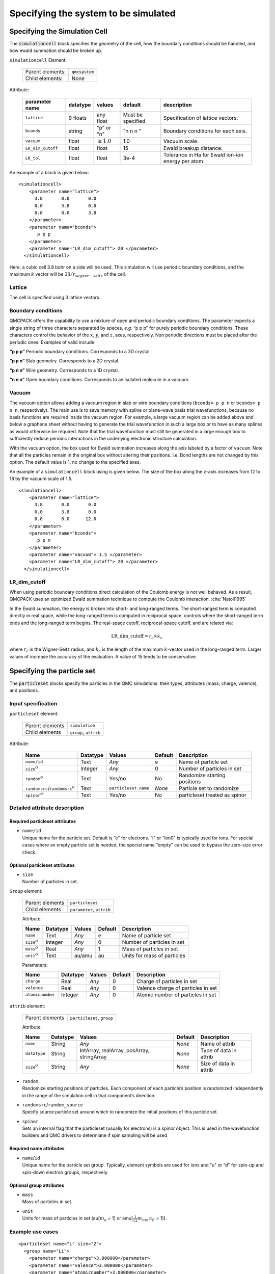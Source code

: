 .. _simulationcell:

Specifying the system to be simulated
=====================================

Specifying the Simulation Cell
------------------------------

The :code:`simulationcell` block specifies the geometry of the cell, how the boundary
conditions should be handled, and how ewald summation should be broken
up.

``simulationcell`` Element:

  +------------------+-------------------------------------------------------------------------------------------------------+
  | Parent elements: | :code:`qmcsystem`                                                                                     |
  +------------------+-------------------------------------------------------------------------------------------------------+
  | Child elements:  | None                                                                                                  |
  +------------------+-------------------------------------------------------------------------------------------------------+

Attribute:

  +---------------------+--------------+---------------------------+-------------------+----------------------------------------------------+
  | **parameter name**  | **datatype** | **values**                | **default**       | **description**                                    |
  +=====================+==============+===========================+===================+====================================================+
  | ``lattice``         | 9 floats     | any float                 | Must be specified | Specification of lattice vectors.                  |
  +---------------------+--------------+---------------------------+-------------------+----------------------------------------------------+
  | ``bconds``          | string       | "p" or "n"                | "n n n "          | Boundary conditions for each axis.                 |
  +---------------------+--------------+---------------------------+-------------------+----------------------------------------------------+
  | ``vacuum``          | float        | :math:`\geq 1.0`          | 1.0               | Vacuum scale.                                      |
  +---------------------+--------------+---------------------------+-------------------+----------------------------------------------------+
  | ``LR_dim_cutoff``   | float        | float                     | 15                | Ewald breakup distance.                            |
  +---------------------+--------------+---------------------------+-------------------+----------------------------------------------------+
  | ``LR_tol``          | float        | float                     | 3e-4              | Tolerance in Ha for Ewald ion-ion energy per atom. |
  +---------------------+--------------+---------------------------+-------------------+----------------------------------------------------+


An example of a block is given below:

::

   <simulationcell>
       <parameter name="lattice">
         3.8       0.0       0.0
         0.0       3.8       0.0
         0.0       0.0       3.8
       </parameter>
       <parameter name="bconds">
          p p p
       </parameter>
       <parameter name="LR_dim_cutoff"> 20 </parameter>
     </simulationcell>

Here, a cubic cell 3.8 bohr on a side will be used. This simulation will
use periodic boundary conditions, and the maximum :math:`k` vector will
be :math:`20/r_{wigner-seitz}` of the cell.

Lattice
~~~~~~~

The cell is specified using 3 lattice vectors.

Boundary conditions
~~~~~~~~~~~~~~~~~~~

QMCPACK offers the capability to use a mixture of open and periodic
boundary conditions. The parameter expects a single string of three
characters separated by spaces, *e.g.* “p p p” for purely periodic
boundary conditions. These characters control the behavior of the
:math:`x`, :math:`y`, and :math:`z`, axes, respectively. Non periodic
directions must be placed after the periodic ones. Examples of valid
include:

**“p p p”** Periodic boundary conditions. Corresponds to a 3D crystal.

**“p p n”** Slab geometry. Corresponds to a 2D crystal.

**“p n n”** Wire geometry. Corresponds to a 1D crystal.

**“n n n”**
Open boundary conditions. Corresponds to an isolated molecule in a vacuum.

Vacuum
~~~~~~

The vacuum option allows adding a vacuum region in slab or wire boundary
conditions (``bconds= p p n`` or ``bconds= p n n``, respectively). The main use is to save memory with
spline or plane-wave basis trial wavefunctions, because no basis
functions are required inside the vacuum region. For example, a large
vacuum region can be added above and below a graphene sheet without
having to generate the trial wavefunction in such a large box or to have
as many splines as would otherwise be required. Note that the trial
wavefunction must still be generated in a large enough box to
sufficiently reduce periodic interactions in the underlying electronic
structure calculation.

With the vacuum option, the box used for Ewald summation increases along
the axis labeled by a factor of ``vacuum``. Note that all the particles remain in
the original box without altering their positions. i.e. Bond lengths are
not changed by this option. The default value is 1, no change to the
specified axes.

An example of a ``simulationcell`` block using is given below. The size of the box along
the z-axis increases from 12 to 18 by the vacuum scale of 1.5.

::

   <simulationcell>
       <parameter name="lattice">
         3.8       0.0       0.0
         0.0       3.8       0.0
         0.0       0.0      12.0
       </parameter>
       <parameter name="bconds">
          p p n
       </parameter>
       <parameter name="vacuum"> 1.5 </parameter>
       <parameter name="LR_dim_cutoff"> 20 </parameter>
     </simulationcell>

LR_dim_cutoff
~~~~~~~~~~~~~

When using periodic boundary conditions direct calculation of the
Coulomb energy is not well behaved. As a result, QMCPACK uses an
optimized Ewald summation technique to compute the Coulomb
interaction. :cite:`Natoli1995`

In the Ewald summation, the energy is broken into short- and long-ranged
terms. The short-ranged term is computed directly in real space, while
the long-ranged term is computed in reciprocal space. controls where the
short-ranged term ends and the long-ranged term begins. The real-space
cutoff, reciprocal-space cutoff, and are related via:

.. math:: \mathrm{LR\_dim\_cutoff} = r_{c} \times k_{c}

where :math:`r_{c}` is the Wigner-Seitz radius, and :math:`k_{c}` is the
length of the maximum :math:`k`-vector used in the long-ranged term.
Larger values of increase the accuracy of the evaluation. A value of 15
tends to be conservative.

.. _particleset:

Specifying the particle set
---------------------------

The :code:`particleset` blocks specify the particles in the QMC simulations: their types,
attributes (mass, charge, valence), and positions.

Input specification
~~~~~~~~~~~~~~~~~~~

``particleset`` element:

  +-----------------+-----------------------+
  | Parent elements | ``simulation``        |
  +-----------------+-----------------------+
  | Child elements  | ``group``, ``attrib`` |
  +-----------------+-----------------------+

Attribute:

  +----------------------------------------+----------+----------------------+---------+-------------------------------+
  | Name                                   | Datatype | Values               | Default | Description                   |
  +========================================+==========+======================+=========+===============================+
  | ``name/id``                            | Text     | *Any*                | e       | Name of particle set          |
  +----------------------------------------+----------+----------------------+---------+-------------------------------+
  | ``size``:math:`^o`                     | Integer  | *Any*                | 0       | Number of particles in set    |
  +----------------------------------------+----------+----------------------+---------+-------------------------------+
  | ``random``\ :math:`^o`                 | Text     | Yes/no               | No      | Randomize starting positions  |
  +----------------------------------------+----------+----------------------+---------+-------------------------------+
  | ``randomsrc``/``randomsrc``:math:`^o`  | Text     | ``particleset.name`` | *None*  | Particle set to randomize     |
  +----------------------------------------+----------+----------------------+---------+-------------------------------+
  | ``spinor``:math:`^o`                   | Text     | Yes/no               | No      | particleset treated as spinor |
  +----------------------------------------+----------+----------------------+---------+-------------------------------+

Detailed attribute description
~~~~~~~~~~~~~~~~~~~~~~~~~~~~~~

Required particleset attributes
^^^^^^^^^^^^^^^^^^^^^^^^^^^^^^^

-  | ``name/id``
   | Unique name for the particle set. Default is “e" for electrons. “i"
     or “ion0" is typically used for ions. For special cases where an
     empty particle set is needed, the special name “empty" can be used
     to bypass the zero-size error check.

Optional particleset attributes
^^^^^^^^^^^^^^^^^^^^^^^^^^^^^^^

-  | ``size``
   | Number of particles in set.

``Group`` element:

  +-----------------+---------------------------+
  | Parent elements | ``particleset``           |
  +-----------------+---------------------------+
  | Child elements  | ``parameter``, ``attrib`` |
  +-----------------+---------------------------+

  Attribute:

  +---------------------+----------+--------+---------+-----------------------------+
  | Name                | Datatype | Values | Default | Description                 |
  +=====================+==========+========+=========+=============================+
  | ``name``            | Text     | *Any*  | e       | Name of particle set        |
  +---------------------+----------+--------+---------+-----------------------------+
  | ``size``:math:`^o`  | Integer  | *Any*  | 0       | Number of particles in set  |
  +---------------------+----------+--------+---------+-----------------------------+
  | ``mass``:math:`^o`  | Real     | *Any*  | 1       | Mass of particles in set    |
  +---------------------+----------+--------+---------+-----------------------------+
  | ``unit``:math:`^o`  | Text     | au/amu | au      | Units for mass of particles |
  +---------------------+----------+--------+---------+-----------------------------+

  Parameters:

  +------------------+----------+--------+---------+------------------------------------+
  | Name             | Datatype | Values | Default | Description                        |
  +==================+==========+========+=========+====================================+
  | ``charge``       | Real     | *Any*  | 0       | Charge of particles in set         |
  +------------------+----------+--------+---------+------------------------------------+
  | ``valence``      | Real     | *Any*  | 0       | Valence charge of particles in set |
  +------------------+----------+--------+---------+------------------------------------+
  | ``atomicnumber`` | Integer  | *Any*  | 0       | Atomic number of particles in set  |
  +------------------+----------+--------+---------+------------------------------------+

``attrib`` element:

  +---------------------+------------------------------------+
  | Parent elements     | ``particleset``, ``group``         |
  +---------------------+------------------------------------+

  Attribute:

  +--------------------+--------------+--------------------------------------------+-------------+------------------------+
  | **Name**           | **Datatype** | **Values**                                 | **Default** | **Description**        |
  +====================+==============+============================================+=============+========================+
  | ``name``           | String       | *Any*                                      | *None*      | Name of attrib         |
  +--------------------+--------------+--------------------------------------------+-------------+------------------------+
  | ``datatype``       | String       | IntArray, realArray, posArray, stringArray | *None*      | Type of data in attrib |
  +--------------------+--------------+--------------------------------------------+-------------+------------------------+
  | ``size``:math:`^o` | String       | *Any*                                      | *None*      | Size of data in attrib |
  +--------------------+--------------+--------------------------------------------+-------------+------------------------+

-  | ``random``
   | Randomize starting positions of particles. Each component of each
     particle’s position is randomized independently in the range of the
     simulation cell in that component’s direction.

-  | ``randomsrc``/``random_source``
   | Specify source particle set around which to randomize the initial
     positions of this particle set.

-  | ``spinor``
   | Sets an internal flag that the particleset (usually for electrons) is
     a spinor object. This is used in the wavefunction builders and QMC drivers
     to determiane if spin sampling will be used

Required name attributes
^^^^^^^^^^^^^^^^^^^^^^^^

-  | ``name``/``id``
   | Unique name for the particle set group. Typically, element symbols
     are used for ions and “u" or “d" for spin-up and spin-down electron
     groups, respectively.

Optional group attributes
^^^^^^^^^^^^^^^^^^^^^^^^^

-  | ``mass``
   | Mass of particles in set.

-  | ``unit``
   | Units for mass of particles in set (au[:math:`m_e` = 1] or
     amu[:math:`\frac{1}{12}m_{\rm ^{12}C}` = 1]).

Example use cases
~~~~~~~~~~~~~~~~~

.. _listing1:

.. centered:: Particleset elements for ions and electrons randomizing electron start positions.

::

     <particleset name="i" size="2">
       <group name="Li">
         <parameter name="charge">3.000000</parameter>
         <parameter name="valence">3.000000</parameter>
         <parameter name="atomicnumber">3.000000</parameter>
       </group>
       <group name="H">
         <parameter name="charge">1.000000</parameter>
         <parameter name="valence">1.000000</parameter>
         <parameter name="atomicnumber">1.000000</parameter>
       </group>
       <attrib name="position" datatype="posArray" condition="1">
       0.0   0.0   0.0
       0.5   0.5   0.5
       </attrib>
       <attrib name="ionid" datatype="stringArray">
          Li H
       </attrib>
     </particleset>
     <particleset name="e" random="yes" randomsrc="i">
       <group name="u" size="2">
         <parameter name="charge">-1</parameter>
       </group>
       <group name="d" size="2">
         <parameter name="charge">-1</parameter>
       </group>
     </particleset>

.. centered:: Particleset elements for ions and electrons specifying electron start positions.

::

     <particleset name="e">
       <group name="u" size="4">
         <parameter name="charge">-1</parameter>
         <attrib name="position" datatype="posArray">
       2.9151687332e-01 -6.5123272502e-01 -1.2188463918e-01
       5.8423636048e-01  4.2730406357e-01 -4.5964306231e-03
       3.5228575807e-01 -3.5027014639e-01  5.2644808295e-01
          -5.1686250912e-01 -1.6648002292e+00  6.5837023441e-01
         </attrib>
       </group>
       <group name="d" size="4">
         <parameter name="charge">-1</parameter>
         <attrib name="position" datatype="posArray">
       3.1443445436e-01  6.5068682609e-01 -4.0983449009e-02
          -3.8686061749e-01 -9.3744432997e-02 -6.0456005388e-01
       2.4978241724e-02 -3.2862514649e-02 -7.2266047173e-01
          -4.0352404772e-01  1.1927734805e+00  5.5610824921e-01
         </attrib>
       </group>
     </particleset>
     <particleset name="ion0" size="3">
       <group name="O">
         <parameter name="charge">6</parameter>
         <parameter name="valence">4</parameter>
         <parameter name="atomicnumber">8</parameter>
       </group>
       <group name="H">
         <parameter name="charge">1</parameter>
         <parameter name="valence">1</parameter>
         <parameter name="atomicnumber">1</parameter>
       </group>
       <attrib name="position" datatype="posArray">
         0.0000000000e+00  0.0000000000e+00  0.0000000000e+00
         0.0000000000e+00 -1.4308249289e+00  1.1078707576e+00
         0.0000000000e+00  1.4308249289e+00  1.1078707576e+00
       </attrib>
       <attrib name="ionid" datatype="stringArray">
         O H H
       </attrib>
     </particleset>

.. centered:: Particleset elements for ions specifying positions by ion type.

::

     <particleset name="ion0">
       <group name="O" size="1">
         <parameter name="charge">6</parameter>
         <parameter name="valence">4</parameter>
         <parameter name="atomicnumber">8</parameter>
         <attrib name="position" datatype="posArray">
           0.0000000000e+00  0.0000000000e+00  0.0000000000e+00
         </attrib>
       </group>
       <group name="H" size="2">
         <parameter name="charge">1</parameter>
         <parameter name="valence">1</parameter>
         <parameter name="atomicnumber">1</parameter>
         <attrib name="position" datatype="posArray">
           0.0000000000e+00 -1.4308249289e+00  1.1078707576e+00
           0.0000000000e+00  1.4308249289e+00  1.1078707576e+00
         </attrib>
       </group>
     </particleset>

.. bibliography:: /bibs/simulationcell.bib
